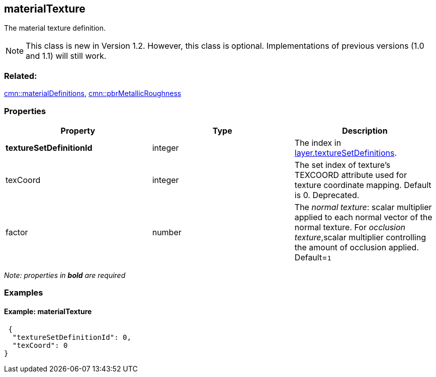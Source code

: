 == materialTexture

The material texture definition.

NOTE: This class is new in Version 1.2. However, this class is optional. Implementations of previous versions (1.0 and 1.1) will still work.

=== Related:

link:materialDefinitions.cmn.adoc[cmn::materialDefinitions],
link:pbrMetallicRoughness.cmn.adoc[cmn::pbrMetallicRoughness]

=== Properties

[width="100%",cols="34%,33%,33%",options="header",]
|===
|Property |Type |Description
|*textureSetDefinitionId* |integer |The index in link:3DSceneLayer.cmn.adoc[layer.textureSetDefinitions].

|texCoord |integer |The set index of texture’s TEXCOORD attribute used for texture coordinate mapping. Default is 0. Deprecated.

|factor |number |The _normal texture_: scalar multiplier applied to each
normal vector of the normal texture. For _occlusion texture_,scalar
multiplier controlling the amount of occlusion applied. Default=`1`
|===

_Note: properties in *bold* are required_

=== Examples

==== Example: materialTexture

[source,json]
----
 {
  "textureSetDefinitionId": 0,
  "texCoord": 0
} 
----
